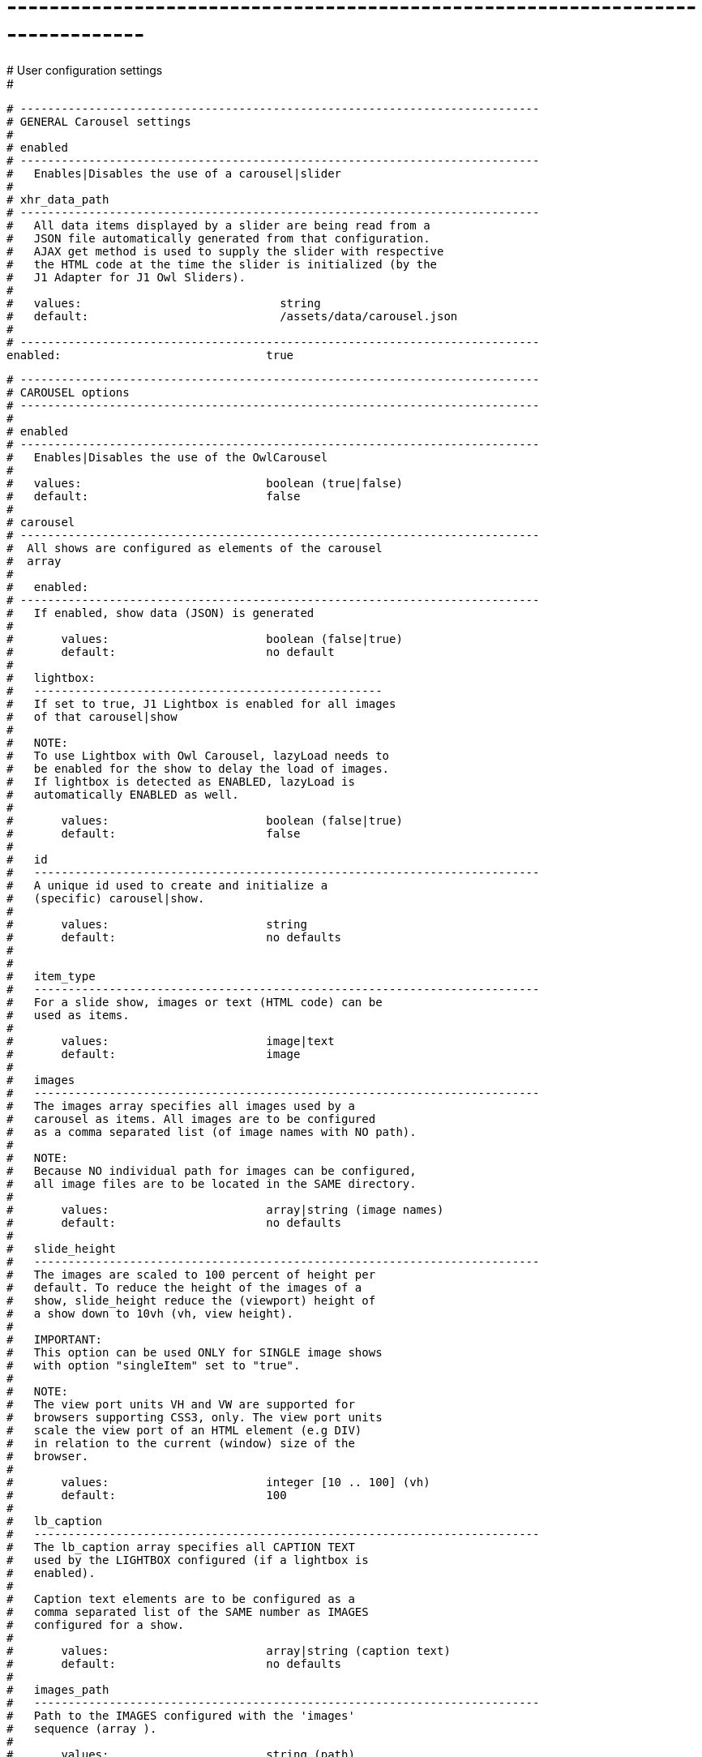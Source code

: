 # ------------------------------------------------------------------------------
# User configuration settings
#

  # ----------------------------------------------------------------------------
  # GENERAL Carousel settings
  #
  # enabled
  # ----------------------------------------------------------------------------
  #   Enables|Disables the use of a carousel|slider
  #
  # xhr_data_path
  # ----------------------------------------------------------------------------
  #   All data items displayed by a slider are being read from a
  #   JSON file automatically generated from that configuration.
  #   AJAX get method is used to supply the slider with respective
  #   the HTML code at the time the slider is initialized (by the
  #   J1 Adapter for J1 Owl Sliders).
  #
  #   values:                             string
  #   default:                            /assets/data/carousel.json
  #
  # ----------------------------------------------------------------------------
  enabled:                              true

  # ----------------------------------------------------------------------------
  # CAROUSEL options
  # ----------------------------------------------------------------------------
  #
  # enabled
  # ----------------------------------------------------------------------------
  #   Enables|Disables the use of the OwlCarousel
  #
  #   values:                           boolean (true|false)
  #   default:                          false
  #
  # carousel
  # ----------------------------------------------------------------------------
  #  All shows are configured as elements of the carousel
  #  array
  #
  #   enabled:
  # ----------------------------------------------------------------------------
  #   If enabled, show data (JSON) is generated
  #
  #       values:                       boolean (false|true)
  #       default:                      no default
  #
  #   lightbox:
  #   ---------------------------------------------------
  #   If set to true, J1 Lightbox is enabled for all images
  #   of that carousel|show
  #
  #   NOTE:
  #   To use Lightbox with Owl Carousel, lazyLoad needs to
  #   be enabled for the show to delay the load of images.
  #   If lightbox is detected as ENABLED, lazyLoad is
  #   automatically ENABLED as well.
  #
  #       values:                       boolean (false|true)
  #       default:                      false
  #
  #   id
  #   --------------------------------------------------------------------------
  #   A unique id used to create and initialize a
  #   (specific) carousel|show.
  #
  #       values:                       string
  #       default:                      no defaults
  #
  #
  #   item_type
  #   --------------------------------------------------------------------------
  #   For a slide show, images or text (HTML code) can be
  #   used as items.
  #
  #       values:                       image|text
  #       default:                      image
  #
  #   images
  #   --------------------------------------------------------------------------
  #   The images array specifies all images used by a
  #   carousel as items. All images are to be configured
  #   as a comma separated list (of image names with NO path).
  #
  #   NOTE:
  #   Because NO individual path for images can be configured,
  #   all image files are to be located in the SAME directory.
  #
  #       values:                       array|string (image names)
  #       default:                      no defaults
  #
  #   slide_height
  #   --------------------------------------------------------------------------
  #   The images are scaled to 100 percent of height per
  #   default. To reduce the height of the images of a
  #   show, slide_height reduce the (viewport) height of
  #   a show down to 10vh (vh, view height).
  #
  #   IMPORTANT:
  #   This option can be used ONLY for SINGLE image shows
  #   with option "singleItem" set to "true".
  #
  #   NOTE:
  #   The view port units VH and VW are supported for
  #   browsers supporting CSS3, only. The view port units
  #   scale the view port of an HTML element (e.g DIV)
  #   in relation to the current (window) size of the
  #   browser.
  #
  #       values:                       integer [10 .. 100] (vh)
  #       default:                      100
  #
  #   lb_caption
  #   --------------------------------------------------------------------------
  #   The lb_caption array specifies all CAPTION TEXT
  #   used by the LIGHTBOX configured (if a lightbox is
  #   enabled).
  #
  #   Caption text elements are to be configured as a
  #   comma separated list of the SAME number as IMAGES
  #   configured for a show.
  #
  #       values:                       array|string (caption text)
  #       default:                      no defaults
  #
  #   images_path
  #   --------------------------------------------------------------------------
  #   Path to the IMAGES configured with the 'images'
  #   sequence (array ).
  #
  #       values:                       string (path)
  #       default:                      no defaults
  #
  #   text
  #   --------------------------------------------------------------------------
  #   If the slide show items are of type TEXT (item_type),
  #   the text array specifies all text blocks (plain text
  #   of HTML code) used by a carousel as show items. Text
  #   items are configured as a comma separated list of
  #   strings.
  #
  #       values:                       array|string (plain text OR HTML code)
  #       default:                      no defaults
  #
  #   links
  #   --------------------------------------------------------------------------
  #   On all carousel items, links (URLs) can be specified.
  #
  #   NOTE:
  #   The number of elements of the 'links' array has to be
  #   the same as the images or text array. The links are
  #   bound to the items the same order. The first link is
  #   bound to the first image|text block, the second link
  #   to the second image|text etc.
  #
  #       values:                       array|string (url)
  #       default:                      no defaults
  #
  #
  # ----------------------------------------------------------------------------
